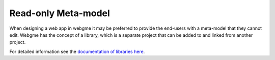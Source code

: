 Read-only Meta-model
======================
When designing a web app in webgme it may be preferred to provide the end-users with a meta-model that they cannot edit.
Webgme has the concept of a library, which is a separate project that can be added to and linked from another project.

For detailed information see the `documentation of libraries here <https://github.com/webgme/webgme/wiki/GME-Libraries>`_.
